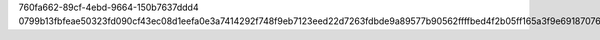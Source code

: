 760fa662-89cf-4ebd-9664-150b7637ddd4
0799b13fbfeae50323fd090cf43ec08d1eefa0e3a7414292f748f9eb7123eed22d7263fdbde9a89577b90562ffffbed4f2b05ff165a3f9e69187076c4876665d
